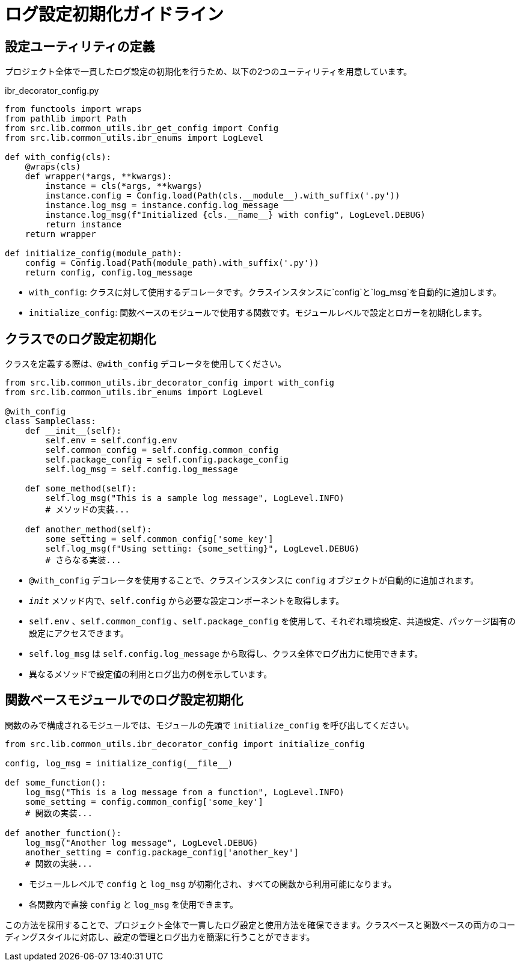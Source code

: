 = ログ設定初期化ガイドライン

== 設定ユーティリティの定義

プロジェクト全体で一貫したログ設定の初期化を行うため、以下の2つのユーティリティを用意しています。

[source,python]
.ibr_decorator_config.py
----
from functools import wraps
from pathlib import Path
from src.lib.common_utils.ibr_get_config import Config
from src.lib.common_utils.ibr_enums import LogLevel

def with_config(cls):
    @wraps(cls)
    def wrapper(*args, **kwargs):
        instance = cls(*args, **kwargs)
        instance.config = Config.load(Path(cls.__module__).with_suffix('.py'))
        instance.log_msg = instance.config.log_message
        instance.log_msg(f"Initialized {cls.__name__} with config", LogLevel.DEBUG)
        return instance
    return wrapper

def initialize_config(module_path):
    config = Config.load(Path(module_path).with_suffix('.py'))
    return config, config.log_message
----

* `with_config`: クラスに対して使用するデコレータです。クラスインスタンスに`config`と`log_msg`を自動的に追加します。
* `initialize_config`: 関数ベースのモジュールで使用する関数です。モジュールレベルで設定とロガーを初期化します。

== クラスでのログ設定初期化

クラスを定義する際は、`@with_config` デコレータを使用してください。

[source,python]
----
from src.lib.common_utils.ibr_decorator_config import with_config
from src.lib.common_utils.ibr_enums import LogLevel

@with_config
class SampleClass:
    def __init__(self):
        self.env = self.config.env
        self.common_config = self.config.common_config
        self.package_config = self.config.package_config
        self.log_msg = self.config.log_message

    def some_method(self):
        self.log_msg("This is a sample log message", LogLevel.INFO)
        # メソッドの実装...

    def another_method(self):
        some_setting = self.common_config['some_key']
        self.log_msg(f"Using setting: {some_setting}", LogLevel.DEBUG)
        # さらなる実装...
----

* `@with_config` デコレータを使用することで、クラスインスタンスに `config` オブジェクトが自動的に追加されます。
* `__init__` メソッド内で、`self.config` から必要な設定コンポーネントを取得します。
* `self.env` 、`self.common_config` 、`self.package_config` を使用して、それぞれ環境設定、共通設定、パッケージ固有の設定にアクセスできます。
* `self.log_msg` は `self.config.log_message` から取得し、クラス全体でログ出力に使用できます。
* 異なるメソッドで設定値の利用とログ出力の例を示しています。


== 関数ベースモジュールでのログ設定初期化

関数のみで構成されるモジュールでは、モジュールの先頭で `initialize_config` を呼び出してください。

[source,python]
----
from src.lib.common_utils.ibr_decorator_config import initialize_config

config, log_msg = initialize_config(__file__)

def some_function():
    log_msg("This is a log message from a function", LogLevel.INFO)
    some_setting = config.common_config['some_key']
    # 関数の実装...

def another_function():
    log_msg("Another log message", LogLevel.DEBUG)
    another_setting = config.package_config['another_key']
    # 関数の実装...
----

* モジュールレベルで `config` と `log_msg` が初期化され、すべての関数から利用可能になります。
* 各関数内で直接 `config` と `log_msg` を使用できます。

この方法を採用することで、プロジェクト全体で一貫したログ設定と使用方法を確保できます。クラスベースと関数ベースの両方のコーディングスタイルに対応し、設定の管理とログ出力を簡潔に行うことができます。